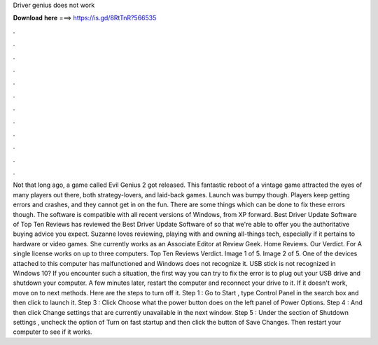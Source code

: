 Driver genius does not work

𝐃𝐨𝐰𝐧𝐥𝐨𝐚𝐝 𝐡𝐞𝐫𝐞 ===> https://is.gd/8RtTnR?566535

.

.

.

.

.

.

.

.

.

.

.

.

Not that long ago, a game called Evil Genius 2 got released. This fantastic reboot of a vintage game attracted the eyes of many players out there, both strategy-lovers, and laid-back games. Launch was bumpy though. Players keep getting errors and crashes, and they cannot get in on the fun. There are some things which can be done to fix these errors though. The software is compatible with all recent versions of Windows, from XP forward. Best Driver Update Software of  Top Ten Reviews has reviewed the Best Driver Update Software of so that we're able to offer you the authoritative buying advice you expect.
Suzanne loves reviewing, playing with and owning all-things tech, especially if it pertains to hardware or video games. She currently works as an Associate Editor at Review Geek. Home Reviews. Our Verdict. For A single license works on up to three computers. Top Ten Reviews Verdict. Image 1 of 5. Image 2 of 5. One of the devices attached to this computer has malfunctioned and Windows does not recognize it. USB stick is not recognized in Windows 10? If you encounter such a situation, the first way you can try to fix the error is to plug out your USB drive and shutdown your computer.
A few minutes later, restart the computer and reconnect your drive to it. If it doesn't work, move on to next methods. Here are the steps to turn off it. Step 1 : Go to Start , type Control Panel in the search box and then click to launch it.
Step 3 : Click Choose what the power button does on the left panel of Power Options. Step 4 : And then click Change settings that are currently unavailable in the next window. Step 5 : Under the section of Shutdown settings , uncheck the option of Turn on fast startup and then click the button of Save Changes.
Then restart your computer to see if it works.
